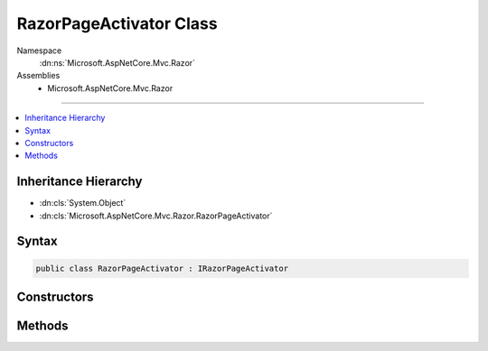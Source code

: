 

RazorPageActivator Class
========================





Namespace
    :dn:ns:`Microsoft.AspNetCore.Mvc.Razor`
Assemblies
    * Microsoft.AspNetCore.Mvc.Razor

----

.. contents::
   :local:



Inheritance Hierarchy
---------------------


* :dn:cls:`System.Object`
* :dn:cls:`Microsoft.AspNetCore.Mvc.Razor.RazorPageActivator`








Syntax
------

.. code-block:: csharp

    public class RazorPageActivator : IRazorPageActivator








.. dn:class:: Microsoft.AspNetCore.Mvc.Razor.RazorPageActivator
    :hidden:

.. dn:class:: Microsoft.AspNetCore.Mvc.Razor.RazorPageActivator

Constructors
------------

.. dn:class:: Microsoft.AspNetCore.Mvc.Razor.RazorPageActivator
    :noindex:
    :hidden:

    
    .. dn:constructor:: Microsoft.AspNetCore.Mvc.Razor.RazorPageActivator.RazorPageActivator(Microsoft.AspNetCore.Mvc.ModelBinding.IModelMetadataProvider, Microsoft.AspNetCore.Mvc.Routing.IUrlHelperFactory, Microsoft.AspNetCore.Mvc.Rendering.IJsonHelper, System.Diagnostics.DiagnosticSource, System.Text.Encodings.Web.HtmlEncoder, Microsoft.AspNetCore.Mvc.ViewFeatures.IModelExpressionProvider)
    
        
    
        
        Initializes a new instance of the :any:`Microsoft.AspNetCore.Mvc.Razor.RazorPageActivator` class.
    
        
    
        
        :type metadataProvider: Microsoft.AspNetCore.Mvc.ModelBinding.IModelMetadataProvider
    
        
        :type urlHelperFactory: Microsoft.AspNetCore.Mvc.Routing.IUrlHelperFactory
    
        
        :type jsonHelper: Microsoft.AspNetCore.Mvc.Rendering.IJsonHelper
    
        
        :type diagnosticSource: System.Diagnostics.DiagnosticSource
    
        
        :type htmlEncoder: System.Text.Encodings.Web.HtmlEncoder
    
        
        :type modelExpressionProvider: Microsoft.AspNetCore.Mvc.ViewFeatures.IModelExpressionProvider
    
        
        .. code-block:: csharp
    
            public RazorPageActivator(IModelMetadataProvider metadataProvider, IUrlHelperFactory urlHelperFactory, IJsonHelper jsonHelper, DiagnosticSource diagnosticSource, HtmlEncoder htmlEncoder, IModelExpressionProvider modelExpressionProvider)
    

Methods
-------

.. dn:class:: Microsoft.AspNetCore.Mvc.Razor.RazorPageActivator
    :noindex:
    :hidden:

    
    .. dn:method:: Microsoft.AspNetCore.Mvc.Razor.RazorPageActivator.Activate(Microsoft.AspNetCore.Mvc.Razor.IRazorPage, Microsoft.AspNetCore.Mvc.Rendering.ViewContext)
    
        
    
        
        :type page: Microsoft.AspNetCore.Mvc.Razor.IRazorPage
    
        
        :type context: Microsoft.AspNetCore.Mvc.Rendering.ViewContext
    
        
        .. code-block:: csharp
    
            public void Activate(IRazorPage page, ViewContext context)
    


